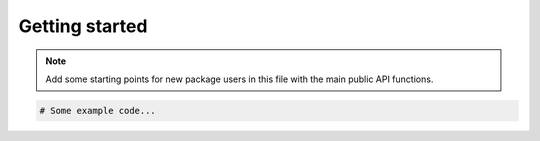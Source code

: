 .. _gettingstarted:

Getting started
===============

.. note::
    Add some starting points for new package users in this file with the main public API functions.

.. code-block:: python

    # Some example code...
